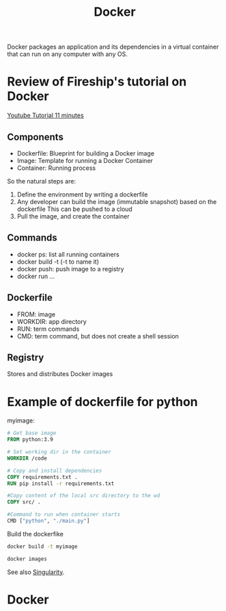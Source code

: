 :PROPERTIES:
:ID:       40a941fb-16c5-40c9-9954-5ac0668f872c
:END:
#+title: Docker
#+filetags: :Dev:ReproducibleResearch:

Docker packages an application and its dependencies in a virtual
container that can run on any computer with any OS.

* Review of Fireship's tutorial on Docker

[[https://www.youtube.com/watch?v=gAkwW2tuIqE&t=427s][Youtube Tutorial 11 minutes]]
** Components
 * Dockerfile: Blueprint for building a Docker image
 * Image: Template for running a Docker Container
 * Container: Running process
So the natural steps are:
 1. Define the environment by writing a dockerfile
 2. Any developer can build the image (immutable snapshot) based on the dockerfile
    This can be pushed to a cloud
 3. Pull the image, and create the container

** Commands
 * docker ps: list all running containers
 * docker build -t (-t to name it)
 * docker push: push image to a registry
 * docker run ...
   
** Dockerfile
 * FROM: image
 * WORKDIR: app directory
 * RUN: term commands
 * CMD: term command, but does not create a shell session

   
** Registry
Stores and distributes Docker images

* Example of dockerfile for python
myimage:
#+begin_src dockerfile
  # Get base image
  FROM python:3.9

  # Set working dir in the container
  WORKDIR /code

  # Copy and install dependencies
  COPY requirements.txt .
  RUN pip install -r requirements.txt

  #Copy content of the local src directory to the wd
  COPY src/ .

  #Command to run when container starts
  CMD ["python", "./main.py"]
#+end_src

Build the dockerfike
#+begin_src sh
  docker build -t myimage
#+end_src

#+begin_src sh
  docker images
#+end_src

   


See also [[id:1cafa262-254a-4040-9916-7143e6d6c3c8][Singularity]].

** 


   
* Docker 
